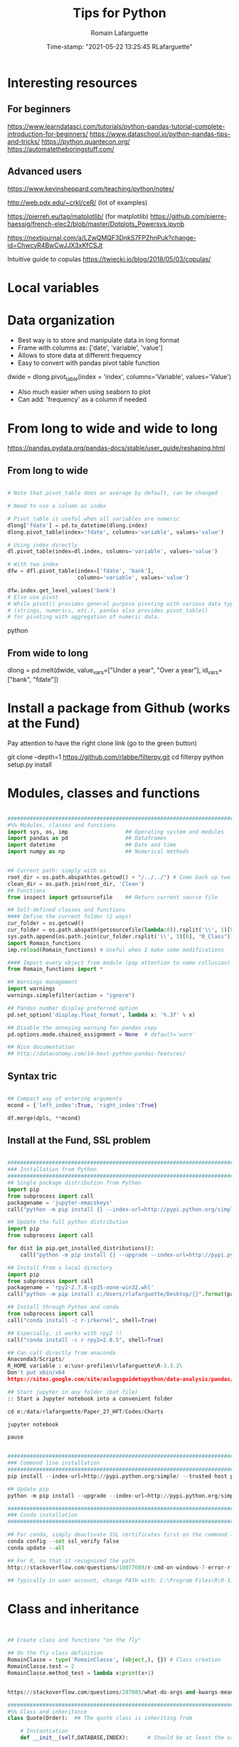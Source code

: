 #+TITLE:     Tips for Python
#+AUTHOR:    Romain Lafarguette
#+EMAIL:     rlafarguette@imf.org
#+DATE:      Time-stamp: "2021-05-22 13:25:45 RLafarguette"

* Interesting resources
** For beginners
https://www.learndatasci.com/tutorials/python-pandas-tutorial-complete-introduction-for-beginners/
https://www.dataschool.io/python-pandas-tips-and-tricks/
https://python.quantecon.org/
https://automatetheboringstuff.com/

** Advanced users
https://www.kevinsheppard.com/teaching/python/notes/

http://web.pdx.edu/~crkl/ceR/ (lot of examples)

https://pierreh.eu/tag/matplotlib/ (for matplotlib)
https://github.com/pierre-haessig/french-elec2/blob/master/Dotplots_Powersys.ipynb

https://nextjournal.com/a/LZwQMQF3DnkS7FPZhnPuk?change-id=ChwcyR4BwCwJJX3xKfCSJt


Intuitive guide to copulas
https://twiecki.io/blog/2018/05/03/copulas/

* Local variables
# C:\Users\rlafarguette\AppData\Roaming\Python\Python36\Scripts
* Data organization
  - Best way is to store and manipulate data in long format
  - Frame with columns as: ['date', 'variable', 'value']
  - Allows to store data at different frequency
  - Easy to convert with pandas pivot table function
  dwide = dlong.pivot_table(index = 'index', columns='Variable', values='Value')
  - Also much easier when using seaborn to plot 
  - Can add: 'frequency' as a column if needed

* From long to wide and wide to long
# Best source
https://pandas.pydata.org/pandas-docs/stable/user_guide/reshaping.html
** From long to wide
#+begin_src python

# Note that pivot_table does an average by default, can be changed

# Need to use a column as index

# Pivot_table is useful when all variables are numeric
dlong['fdate'] = pd.to_datetime(dlong.index)
dlong.pivot_table(index='fdate', columns='variable', values='value')

# Using index directly
dl.pivot_table(index=dl.index, columns='variable', values='value')

# With two index
dfw = dfl.pivot_table(index=['fdate', 'bank'],
                      columns='variable', values='value')

dfw.index.get_level_values('bank')
# Else use pivot
# While pivot() provides general purpose pivoting with various data types 
# (strings, numerics, etc.), pandas also provides pivot_table() 
# for pivoting with aggregation of numeric data.
#+end_src python
** From wide to long
dlong = pd.melt(dwide,
value_vars=["Under a year", "Over a year"],
id_vars=["bank", "fdate"])

* Install a package from Github (works at the Fund)
Pay attention to have the right clone link (go to the green button)

git clone --depth=1 https://github.com/rlabbe/filterpy.git
cd filterpy
python setup.py install

* Modules, classes and functions
#+begin_src python

###############################################################################
#%% Modules, classes and functions
import sys, os, imp                  ## Operating system and modules
import pandas as pd                  ## Dataframes
import datetime                      ## Date and time
import numpy as np                   ## Numerical methods


## Current path: simply with os
root_dir = os.path.abspath(os.getcwd() + "/../../") # Come back up two levels
clean_dir = os.path.join(root_dir, 'Clean')
## Functions
from inspect import getsourcefile    ## Return current source file

## Self-defined classes and functions
#### Define the current folder (2 ways)
cur_folder = os.getcwd()
cur_folder = os.path.abspath(getsourcefile(lambda:0)).rsplit('\\', 1)[0]
sys.path.append(os.path.join(cur_folder.rsplit('\\', 1)[0], "0_Class"))
import Romain_functions
imp.reload(Romain_functions) # Useful when I make some modifications

#### Import every object from module (pay attention to name collusion)
from Romain_functions import *

## Warnings management
import warnings
warnings.simplefilter(action = "ignore")

## Pandas number display preferred option
pd.set_option('display.float_format', lambda x: '%.3f' % x)

## Disable the annoying warning for pandas copy
pd.options.mode.chained_assignment = None  # default='warn'

## Nice documentation
## http://dataconomy.com/14-best-python-pandas-features/
#+end_src


** Syntax tric
#+begin_src python

## Compact way of entering arguments
mcond = {'left_index':True, 'right_index':True}

df.merge(dpls, **mcond)
#+end_src

** Install at the Fund, SSL problem
#+begin_src python

###############################################################################
### Installation from Python
###############################################################################
## Single package distribution from Python
import pip
from subprocess import call
packagename = 'jupyter-emacskeys'
call("python -m pip install {} --index-url=http://pypi.python.org/simple/ --trusted-host pypi.python.org".format(packagename), shell=True)

## Update the full python distribution
import pip
from subprocess import call

for dist in pip.get_installed_distributions():
    call("python -m pip install {} --upgrade --index-url=http://pypi.python.org/simple/ --trusted-host pypi.python.org".format(dist.project_name), shell=True)

## Install from a local directory
import pip
from subprocess import call
packagename = 'rpy2‑2.7.8‑cp35‑none‑win32.whl'
call("python -m pip install c:/Users/rlafarguette/Desktop/{}".format(packagename), shell=True)

## Install through Python and conda
from subprocess import call
call("conda install -c r-irkernel", shell=True)

## Especially, it works with rpy2 !!
call("conda install -c r rpy2=2.8.5", shell=True)

## Can call directly from anaconda
Anaconda3/Scripts/
R_HOME variable : e:\usr-profiles\rlafarguette\R-3.3.2\
Don't put xbin/x64
https://sites.google.com/site/aslugsguidetopython/data-analysis/pandas/calling-r-from-python

## Start jupyter in any folder (bat file)
:: Start a Jupyter notebook into a convenient folder

cd e:/data/rlafarguette/Paper_27_HFT/Codes/Charts

jupyter notebook

pause


###############################################################################
### Command line installation
###############################################################################
pip install --index-url=http://pypi.python.org/simple/ --trusted-host pypi.python.org pythonPackage

## Update pip
python -m pip install --upgrade --index-url=http://pypi.python.org/simple/ --trusted-host pypi.python.org pip

###############################################################################
### Conda installation
###############################################################################

## For conda, simply deactivate SSL certificates first on the command line
conda config --set ssl_verify false
conda update --all

## For R, so that it recognized the path
http://stackoverflow.com/questions/10077689/r-cmd-on-windows-7-error-r-is-not-recognized-as-an-internal-or-external-comm

## Typically in user account, change PATH with: C:\Program Files\R\R-3.3.0\bin\x64

#+end_src

* Class and inheritance
#+begin_src python


## Create class and functions "on the fly"

## On the fly class definition
RomainClasse = type('RomainClasse', (object,), {}) # Class creation
RomainClasse.test = 2
RomainClasse.method_test = lambda x:print(x+1)


https://stackoverflow.com/questions/287085/what-do-args-and-kwargs-mean

########################################################################
#%% Class and inheritance
class Quote(Order):  ## The quote class is inheriting from

    # Instantiation
    def __init__(self,DATABASE,INDEX):      # Should be at least the same inputs of the parent class

        Order.__init__(self,DATABASE,INDEX) # Inheritance the input

        # Load the modules I need
        self.pd = __import__('pandas')


        self.distance     = float(DATABASE.distance.iloc[INDEX])
        self.amount       = float(DATABASE.amount.iloc[INDEX])

     # Function
     def print_attribute(self): ## Self make sure that all the attributes of the object are loaded
         print(self.distance)

## Simple initializer
class results(object):
    # The class "constructor" - It's actually an initializer
    def __init__(self, fit, fit_star):

        # Return regressions summaries
        self.first_regression = fit.summary2()
        self.regression = fit_star.summary2()


###############################################################################
#%% Inheritance with transmission of methods + results
###############################################################################

class Father(object):
    @classmethod # Important to pass the instances and methods to child classes
    def __init__(self, value):
        self.value = value

class Child(Father):
    def __init__(self, father, new_value):
        self.new_value = new_value

f1 = Father(1)
c2 = Child(f1, 3)

c2.value
c2.new_value


###############################################################################
#%% Logical inheritance: only the class structure
###############################################################################

class StructureChild(Parent): ## Inherit the class but not its results
    def __init__(self, text):
        Parent.__init__(text) # Inheritance of the input
        
#%%
structurechild1 = StructureChild('test')

structurechild1.oui


###############################################################################
#%% Through Super
###############################################################################
class Super( object ):
   def __init__( self, this, that ):
       self.this = this
       self.that = that

class Sub( Super ):
   def __init__( self, myStuff, *args, **kw ):
       super( Sub, self ).__init__( *args, **kw )
       self.myStuff= myStuff

x= Super( 2.7, 3.1 )
y= Sub( "green", 7, 6 )



###############################################################################
#%% Pass all attributes from one class to another
###############################################################################

class Parent(object):
    def __init__(self): 
        self.truc = 'a'

    def wrapper(self, machin):
        return(Wrapper(self, machin))

   
class Wrapper(object):
    def __init__(self, Parent, machin): # Import from Parent class
        self.__dict__.update(Parent.__dict__) # Pass all attributes
        self.machin = machin


# Important: here I am not doing class inheritance, else I would recompute the
# parent each time. Rather, I design a wrapper class




###############################################################################
#%% Inspect the inheritance arguments
###############################################################################
import inspect
def __init__(self, NpSampler, exog_cond_d):
    self.truc = inspect.getargspec(NpSampler.__init__)



#+end_src

* System Functions
** Files and folders
#+begin_src python

## List every files in a folder
from os import listdir
files = listdir("folder_path")

## Problem of unicode error
## Need to add 'r' (raw) to the folder path http://stackoverflow.com/questions/1347791/unicode-error-unicodeescape-codec-cant-decode-bytes-cannot-open-text-file
os.chdir(r'folder_path')

## Retrieve the 50 largest files from a directory (pay attention when running the generator)
dirpath = os.path.abspath('folder_path')
all_files         = (os.path.join(basedir, filename) for basedir, dirs, files in os.walk(dirpath) for filename in files)
most_traded_files = sorted(all_files, key = os.path.getsize, reverse= True)[:50]

#+end_src

** Installing nbextension
#+begin_src python
#################################################################
#%% Installing a nbextension with Python

import notebook.nbextensions
notebook.nbextensions.install_nbextension('https://rawgithub.com/minrk/ipython_extensions/master/nbextensions/gist.js',
user=True)
#+end_src

** R into Python
#+begin_src python


#%% R into Python through rpy2

#1. Install rpy2 through conda:
from subprocess import call
call("conda install -c r rpy2=2.8.5", shell=True)

#2. Correctly specify the environnement variables in windows (envir in the search bar)
R : C:\Program Files\R\R-3.3.0
R_HOME : C:\Program Files\R\R-3.3.0
R_USER : rlafarguette

#3. Run it


#%% R into Python through pipes: http://www.r-bloggers.com/another-way-to-access-r-from-python-pyper/
import pyper as pr

## Create a R instance with Pyper
r = pr.R(use_pandas = True)

## Read data on Python
python_database = pd.read_csv('Global_trade.csv')

## Specify data type to speed up the process
dtf = {'timestamp':pd.datetime, 'code':str, 'news':str, 'pair':str,
       'news_type':str, 'country':str} # Other variables are floats

## Precise variables type to speed up the process
df0 = pd.read_csv(final_dir + '/final_frame_15s_old.csv', encoding='utf-8',
                  dtype=dtf)

## Pass data from Python to R
r.assign("rdata",python_database)

## Show data summary
print(r('summary(rdata)'))

## Load R package
r('library(betareg)')

## Pass data from R to Python
pd.DataFrame(r.get('summary(rdata)'))

#%% APPLICATION: use Python and R to download data from Python
import pyper

## Create a R instance with Pyper
r = pr.R(use_pandas = True)

## Load Haver package
r('library(Haver)')

## Function to download data from Haver using an R package
def Haver_dwn(TICKER="S111NGDP",START= "1990-01-01",= "2015-09-30",FREQ = "a",DATABASE = "G10"):
    # Generic command
    haver_cmd = 'output = haver.data(codes="HTICKER", start=as.Date("HSTART", format="%Y-%m-%d"), end=as.Date("HEND", format="%Y-%m-%d"), freq="HFREQ", dat="HDATABASE")'
    # Replace inside the string the commands with our own function
    haver_cmd = haver_cmd.replace("HTICKER",str(TICKER)).replace("HSTART",str(START)).replace("HEND",str(END)).replace("HFREQ",str(FREQ)).replace("HDATABASE",str(DATABASE))
    # Download the data
    r(haver_cmd)
    # Identify incorrect codes and assign None type
    r('if(class(output) == "HaverData"){data = as.data.frame(output); data$year = as.integer(rownames(data))} else {data = substitute()}')
    # Return data which can be either None or pandas dataframe and clean it on Python
    frame = r.get('data')
    # Clean the dataframe if it is one (quite slow but easier to handle) to put it in a long format
    if isinstance(frame,pd.DataFrame) == True:
        frame.columns = ["value","year"]; frame["code"] = str(TICKER); frame = frame[["year","code","value"]]
    else:
        frame = 'Incorrect Haver code or database'
    # Return either a clean dataframe or None
    return(frame)

## Define a function to download Haver from lists
def Haver_agg(SEASONALITY = "S", CODE = "NGDP", COUNTRYLIST = ["111","112"], START = "1990-01-01", END = "2015-09-30", FREQUENCY = "a", DATABASE= "G10"):
    codes_list  = [str(SEASONALITY) + str(country) + str(CODE) for country in COUNTRYLIST]
    data_raw    = {KEY: Haver_dwn(TICKER = KEY ,START= START, END = END,FREQ = FREQUENCY, DATABASE = DATABASE) for KEY in codes_list}
    data_clean  = {KEY: data_raw[KEY] for KEY in data_raw.keys() if isinstance(data_raw[KEY],pd.DataFrame) == True}
    return(data_clean)

## Complete a datalist of a list of countries from new index
def Haver_complete(ORIGINALDICT,ALL_COUNTRIES_LIST,SEASONALITY = "S", CODE = "NGDP", START = "1990-01-01", END = "2015-09-30", FREQUENCY = "a", DATABASE= "G10"):
    missing_countries = list(set(ALL_COUNTRIES_LIST) - set([ITEM[1:4] for ITEM in ORIGINALDICT.keys()]))
    complete_pp       = Haver_agg(SEASONALITY = SEASONALITY, CODE = CODE, COUNTRYLIST = missing_countries, START = START, END = END, FREQUENCY = FREQUENCY, DATABASE= DATABASE)
    ORIGINALDICT.update(complete_pp)
    return(ORIGINALDICT)

#%% Download the Haver data using list comprehension
ticker_list = ["S" + str(ITEM) + "NGDP" for ITEM in [111,112,888,138,146,142]] #888 is an incorrect code for testing

raw_data_list = [Haver_dwn(TICKER = ITEM ,START= "1990-01-01",END = "2015-09-30",FREQ = "a",DATABASE = "G10") for ITEM in ticker_list]

clean_data_list = [DATA for DATA in raw_data_list if isinstance(DATA,pd.DataFrame) == True]

finalframe = pd.concat(clean_data_list)

## List of Haver codes for G10 countries (the rest are EMERGE countries)
G10 = [193,122,124,156,423,128,172,132,134,174,176,178,136,158,137,181,138,196,142,182,184,144,146,112,111]

#+end_src

** Packages Installation
#+begin_src python

## Manual
# 1/ Download the .whl package from http://www.lfd.uci.edu/~gohlke/pythonlibs
# 2/ Save it somewhere. Open a terminal in the folder (shift + right click):
pip install packagename.whl

## To install via conda
# Update first the .condarc file with the proxy specification

## Modules update
import imp                             ## To manage some advanced features for importation
import haver_functions                 ## Load the module the first time
imp.reload(haver_functions)            ## Reload it modified on the source

## Add the path to the module
import sys                             ## Manage the system path
sys.path.append('J:\\Python_customized_modules')
#+end_src

** Misc

#+begin_src python

## Interrup Python in Emacs shell
C-c C-d

## Pandas: why SettingWithCopyWarning, .loc and .iloc, and how to access
## a single value in a cell

## Bulk indent on Emacs
C-c < # for left
C-c > # for right

## http://stackoverflow.com/questions/20625582/how-to-deal-with-this-pandas-warning
df[df['A'] > 2]['B'] = new_val  # new_val not set in df
df.loc[df['A'] > 2, 'B'] = new_val

# Very important: for memory allocation reasons, modifying a subset of dataframe modifies the original version !!

da     = pd.DataFrame(np.random.randn(5, 5),columns =  ['a', 'b', 'c', 'd', 'e']) # Random dataframe
da_sub = da[da < 0] # Subset
da_sub = da_sub.fillna(100) # Change it

# Extraction: .iloc (based on 0-based index) nicely extracts a list of values, while loc (based on conditions) extract a dataframe
da.iloc[3]['c']   # Equivalent to da.loc[3,'c']
da.loc[da.c == min(da.c) ,'c']

# It is possible to get the value from a .loc statement using the numpy function .values, but it will convert the type into numpy !! (not good for dates)
da.loc[da.c == min(da.c) ,'c'].values[0]

# Note that working with index/mask is much better, because it ultimately gives the possibility to use iloc, if the index is 0-based
mask = da.index[da.c == min(da.c)]
da.loc[mask[0],'c'] # Need to feed an integer: feeding an array results in an array !!

# Time measure with Python
import time
start_time   = time.time()
elapsed_time = time.time() - start_time

## Exit command in a console
input("Press enter to exit ;)")

###############################################################################
#%% Exit process
###############################################################################
exit_msg = 'Job done !'
print(exit_msg)
input("Press enter to exit ;)")

m, s = divmod((time.time() - start_time), 60)
msg = "Spreads dataset generated in {:.0f} minutes and {:.0f} seconds".format(m, s)
print(msg)



#+end_src

* Paths

** Relative paths
#+begin_src python

#%% Paths (defined as relative paths for perfect compatibility)
from unipath import Path
current_dir = Path(os.path.dirname(os.path.realpath('__file__')))
root_dir = current_dir.ancestor(1)
data_dir = Path(root_dir + '\\Data\\')


# With pathlib (better)
import pathlib
script_dir = pathlib.Path.cwd() # Current working directory
root_dir = script_dir.parent.parent 
fund_dir = script_dir.parent
data_dir = fund_dir / 'Data' / 'Funding_Template'

# list all files with excel extension
xl_all_l = list(data_dir.glob('*.xlsx')) # Only the Excel files

# Use .stem to keep only the "core name" and filter appropriately
xl_file_l = [f for f in xl_all_l if not f.stem.startswith('~')]


#+end_src python

* Pandas

#+begin_src python

## Improve columns display (pandas options)
pd.set_option('display.expand_frame_repr', False)
pd.set_option('display.max_rows', 20)
pd.set_option('display.max_columns', 5)
pd.set_option('display.width', 20)

# Change row index name
dp.index.names = ['date']

## Create empty dataframe
d_out = pd.DataFrame(index=[str(CURRENCY)], columns=["share_onshore","share_financial_center","share_other_offshore","fx_total_currency"])

## Read excel and skip some rows
pd.read_excel("mydata.xlsx",sheetname="firstsheet",skiprows=[1,3,5])

# Encoding issues, mostly on windows
dcables = pd.read_csv(path_22 + 'cablesfinal.csv', encoding = 'latin1')

# Read .out files: need to precise the names because the number of columns is not constant across rows
df = pd.read_csv(raw_path + "ehd_5p0-20150103.out", header=None, names=["Date","Time","Pair","Num1","Num2","Num3","Num4","Num5","Num6","Num7"])

# Describe the dataset and manipulate the count values (only non-missing)
dg_missing = dg.describe(); dgt = dg_missing.loc[dg_missing.index == "count"].transpose()
dg_columns_keep = list(dgt[dgt['count'] > 0].index)

# Count missing observations in columns of a datafram
df.isna().sum()

# Access multilevel dataframes
d["date"] = d.index.get_level_values("date")
d["date"] = d.index.get_level_values(level=0)

# Resampling
dw.resample('Q', label='right').mean()
dmn = dwq.resample('M', label='right') # Without computing anything

# Resample at the quarterly frequency for every country
dn = dn.set_index(dn.date_m)
dng = dn.groupby(['country'])
dngc = dng.resample('Q', label='right').mean()

# Resample differently on variables
df.resample('1H').agg({'openbid': 'first', 
                                 'highbid': 'max', 
                                 'lowbid': 'min', 
                                 'closebid': 'last'})

# Very fast windsorization, data clip or trim. Super efficient
Q1 = df.quantile(0.25)
Q3 = df.quantile(0.75)
IQR = Q3 - Q1

df2 = df[~((df < (Q1 - 1.5 * IQR))|
             (df > (Q3 + 1.5 * IQR))).any(axis=1)].copy()


## Recursive merging
dco = pd.DataFrame(columns=['iso3','year'])
for DB in countrydata:
    cols = [x for x in DB.columns if x not in dco.columns or x in ['iso3','year']]
    dco  = pd.merge(dco, DB[cols], on=["iso3","year"], how='outer', suffixes=['',''])

# Don't convert 1d dataframe in series
dff.loc[[index_value]] # Keep the dataframe 
dff.loc[index_value] # Transform in series


# Mix iloc and loc
dres.iloc[[5], dres.columns.get_indexer(vars_l)] 
# Note that [[5]] will get a dataframe

# Closest index to a date
dfxr.index.get_loc(date(2016, 2, 2),method='nearest') 

# Create a single row pandas dataframe
pd.DataFrame([[1,2]], columns=['a', 'b'])

## Merge on index
dq = pd.merge(dec, dqd, left_index=True, right_index=True, suffixes=('', '_y'))

## Fast recursiving merging, using reduce (need import functools)
df_final        = functools.reduce(lambda left,right: pd.merge(left,right,left_index=True,right_index=True), tables_list)

## Equivalent to the clearer but longer formulation
df_final = tables_list[0]
for RIGHT_TABLE in tables_list[1:]:
    df_final = pd.merge(df_final,RIGHT_TABLE,left_index=True,right_index=True)

## Recursive concatenation: just need a list of dataframes ! (concatenate on Python is amazing !!)
dfinal = pd.concat(bilateral_df.values()) # bilateral_df.values() is a list of the values of a dictionary

## Replace value of a dataframe
for COUNTRY in f0countries_list:
    for VARIABLE in variablesnames:
        value_to_replace = f2.loc[(f2["Country Name"] == COUNTRY) & (f2.Year == "2011"),VARIABLE].values[0] #
        f2.loc[(f2["Country Name"] == COUNTRY) & (f2.Year == "2012"),VARIABLE] = value_to_replace # The replacement should be done without the attribute "values"

## Merge dataframes on different names
f3 = pd.merge(f2,nm[["country_short","iso3"]],left_on="Country Name",right_on="country_short")

## Reorganize (STACK) the data from wide to long and manage the labels issue
c0 = c0.set_index("Year") ## Important to have the right index
c1 = pd.DataFrame(c0.iloc[:,1:].stack()); c1.columns = ["currency_regime"]
c1["year"] = c1.index.get_level_values(0) # Access multilevels index
c1["country_short"] = c1.index.get_level_values(1) # Access multilevels index

# From wide to long, very efficient
dl_comp = pd.melt(df_comp, id_vars=['date', 'bank'],
                  value_vars=comp_var_cols,
                  var_name='variable', value_name='value').copy()


## From long to wide on two index
dlong = dlong.set_index(['Date_end_period', 'Country'])
dlong['index'] = dlong.index
dwide = dlong.pivot_table(index = 'index', columns='Variable', values='Value')

## Easy one
drs.pivot(index='date_m', columns='country', values='r2_1').head()


## better (pay attention at the Index )
dw = dls.reset_index().pivot_table(values='Value', index=['Date','ISO'], columns='Variable')
dw = dw.reset_index(level=['Date', 'ISO']) # Trick of the index reset

## Need to reset index to have an horizontal and direct stack
fullrow    = pd.concat([deal_line.reset_index(), quote_line.reset_index()], axis=1)


## Recursive merging
dco = pd.DataFrame(columns=['iso3','year'])
for DB in countrydata:
    cols = [x for x in DB.columns if x not in dco.columns or x in ['iso3','year']]
    dco  = pd.merge(dco, DB[cols], on=["iso3","year"], how='outer', suffixes=['',''])

## Drop na only on one variable
d = d.dropna(subset=["cable_indirect_fc_first_year"])

## Remove duplicates, either on the full dataframe or on a subset
d = d.drop_duplicates(['year','iso'])

## Remove duplicated index
var = var[~var.index.duplicated(keep='first')]

## Apply a function on multiple columns
db['date'] = db.apply(lambda x: date(int(x['year']),3*int(x['quarter'][-1]),1),
                      axis=1) + pd.offsets.QuarterEnd()

## Apply a function to every row element
dpredict_real["estimated_share"] = dpredict_real.linear_combination.map(lambda row: sigmoid(row))

## Apply a function to every cell
dataframe.applymap

## Add a new row to a dataframe
# First: create a list with all the values taken on the row (in the right order)
# Second: add the list at the end as a new row, using len(dt) {Python starts at 0 so len(dt) is former length + 1}
dt.loc[len(dt)] = row_euroarea

## Repetition of elements
# Element-wise
pd.DataFrame(np.repeat(np.array(ds.iso3),len(ds.iso3),axis=0))
# Circular
pd.DataFrame(np.tile(np.array(ds.iso3),len(ds.iso3)))

## Sort dataframe (no need to use order)
df = do.sort_values(by = ["iso3","date"],ascending=[1,1])

## Reorder-reorganize the columns
frontvar = ["ISIN","Year","Month","sample_weight"]
othervar = [ITEM for ITEM in dfinal.columns if ITEM not in frontvar]
dfinal   = dfinal[frontvar + othervar]

## Rename a variable
d_fx = d_fx.rename(columns = {'rate_surprise':'policy_rate_surprise'})

## Remove rows for which all values are Nan or 0 (method "any")
df.loc[(df!=0).any(axis=1)]
dq_final = dq.loc[(pd.isnull(dq_final[numvars]) == False).any(axis=1)]

## Merge dataframes at different frequencies http://stackoverflow.com/questions/27080542/merging-combining-two-dataframes-with-different-frequency-time-series-indexes-in
#  Need to put index on the right dataframe corresponding to a column on the left dataframe
d_inv    = d_inv.set_index(['year','iso'])
dq_joint = dq.join(d_inv,on=['year','iso'], how='outer') # Requires that ['year','iso'] as columns in dq

## Adding metadata (including name) to a dataframe
http://stackoverflow.com/questions/14688306/adding-meta-information-metadata-to-pandas-dataframe

## Multiple index
#%% Multi indexed frame in Python to store the var cov matrices


dtest = pd.DataFrame([['bar', 'one'], ['bar', 'two'],
                      ['foo', 'one'], ['foo', 'two']],
                     columns=['first', 'second'])



iterables = [['bar', 'baz', 'foo', 'qux'], ['one', 'two']]

multi_index = pd.MultiIndex.from_product(iterables, names=['first', 'second'])

pd.DataFrame(index=multi_index, columns=endog)

# Convert all the undefined types (object) in numeric
undef = ddf.columns[ddf.dtypes.eq('object')]
ddf[undef] = ddf[undef].apply(pd.to_numeric, errors='coerce')


## Equivalent pandas - SQL
## http://pandas.pydata.org/pandas-docs/stable/comparison_with_sql.html
#+end_src

** SQL
#+begin_src python

#%% Create SQL database with pandas
import pandas as pd
import os
import sqlalchemy as sa

## Initiate the engine
engine = sa.create_engine(r'sqlite:///d:/lafarguette/EBS/Data/Clean/EBS-2015-Q1.db')

## Gather the data to an SQL database using pandas interface for connecting with SQL
for FILE in files_list:
    # Read the file
    df = pd.read_csv(raw_path + FILE, header=None, names=["date","time","pair","event","side","distance","price","amount","quote_count","total_amount"])
    # Some cleaning for SQL insertion (need to be on the "right format" so that SQL perfectly recognizes it)
    df['timestamp'] = pd.to_datetime(df['date'].astype('str') + ' ' + df['time'].astype('str'), format = '%Y/%m/%d %H:%M:%S.%f')
    df.date         = pd.to_datetime(df['date'])
    df.pair         = df.pair.map(lambda row: row.replace("/","")) # The symbol / is misleading for SQL
    df.pair         = df.pair.astype('str')
    df.event        = df.event.astype('str')
    df.side         = df.side.astype('float') # Note that integer does not support NaN, therefore we have to put it on float format (more memory consumming)
    df.distance     = df.distance.astype('float')
    df.price        = df.price.astype('float')
    df.amount       = df.amount.astype('float')
    df.quote_count  = df.quote_count.astype('float')
    df.total_amount = df.total_amount.astype('float')

    # Save each currency pair into a separate table; if it already exists, append to it (very simple feature to dynamically add tables to a sqlite database !)
    for PAIR in set(df.pair):
        columns_of_interest = ['date','timestamp','pair','event','side','distance','price','amount','quote_count','total_amount']
        # Sort it to be sure that it is very clean before inserting into the SQL (longer time now but faster later on)
        df_sorted = df[df.pair == PAIR][columns_of_interest].sort(['timestamp'], ascending=[1])
        df_sorted.to_sql(str(PAIR), engine, flavor='sqlite', if_exists='append')

## Note that EBS-2015-Q1 is the database while str(PAIR) is the table (belonging to the dataset)

##############################################################################################################################################
#%% Reading SQL with sqlachemy http://solovyov.net/en/2011/basic-sqlalchemy/
import sqlalchemy as sa

## Initiate the SQL engine (connecting to an sqlite database; if it does not exist, creates it)
raw_engine   = sa.create_engine(r'sqlite:///d:/lafarguette/EBS/Data/Clean/EBS-2015-Q1.db')

## Initiate the metadata container
raw_metadata = sa.MetaData(bind = raw_engine, reflect = True)

## Return the full list of tables
currencies_list = raw_metadata.tables.keys()

## Select one table
currency_table = raw_metadata.tables[currencies_list[0]] # Extract the table from the metadata

## Conditions
# Pay attention when expressing the conditions to write them properly
date_conditions  = (data_table.c.date == sa.bindparam('date'))
other_conditions = (data_table.c.event == 'D') # Combine SQLAlchemy expressions with parameters passed to read_sql() using sqlalchemy.bindparam()

## SQL expression, selection and conversion to a pandas dataframe
sql_expression   = sa.select([currency_table]).where(date_conditions & other_conditions)
df               = pd.read_sql(sql_expression, raw_engine, params={'date': dt.datetime(2015, 1, 2)}) # Only select for a given day

#+end_src

* Data example

#+begin_src python
import statsmodels.api as sm
# Nice dataset on US macro quarterly data
df = sm.datasets.macrodata.load_pandas().data.copy()

# Create a date index with end of quarter convention
dates_l = [f'{y:.0f}-Q{q:.0f}' for y,q in zip(df['year'], df['quarter'])]
df = df.set_index(pd.to_datetime(dates_l) + pd.offsets.QuarterEnd())

# Clean some variables
df['rgdp_growth'] = df['realgdp'].rolling(4).sum().pct_change(4)
df = df.rename(columns={'infl':'inflation', 'unemp':'unemployment'})

#+end_src python

* Statsmodels
  Nice dataset on US macro quarterly data
      df = sm.datasets.macrodata.load_pandas().data 

* PCA
#+begin_src python
# 1. Fit the PCA
X_train = np.random.randn(100, 50)
pca = PCA(n_components=30)
pca.fit(X_train)

# 2. Compute the factors
x_pca_factors = pca.transform(X_train) # factors via function
x_pca_factors2 = (X_train - pca.mean_).dot(pca.components_.T) # By hand
np.testing.assert_array_almost_equal(x_pca_factors, x_pca_factors2) # Same !

# Check the loadings computation by hand
U, S, VT = np.linalg.svd(X_train - X_train.mean(0))
np.testing.assert_array_almost_equal(VT, pca.components_) # Check the loadings

# 3. Projection into the original subspace (loadings*factors)
X_projected = pca.inverse_transform(x_pca_factors)
X_projected2 = x_pca_factors2.dot(pca.components_) + pca.mean_
np.testing.assert_array_almost_equal(X_projected, X_projected2) # Exact Same !

#+end_src python

* Linearmodels
  ** Panel regressions
  Multi-hierarchical index, with entity first and then time
* Variables

** All
#+begin_src python

## Decribe series and dataset with pandas
d.iso3.describe()

## Change the type of variable with pandas (double change)
dfinal.iso  = dfinal.iso.astype('int').astype('str')

## Cut a variable according to some thresholds
dsb.maturity_group    = pd.cut(dsb.MTY_YEARS_TDY,bins=[0,1,3,5,7,11,31],include_lowest=False)

## Axis convention in pandas
axis = 0 : means that the sum is done over the column because pandas will sum the rows (axis = 0 represents the rows)
axis = 1 : means that the sum is done over the row because pandas will sum the columns (axis = 1 represents the columns)

## Variables conversion
d.dtypes  # Extract all object types
d[VARIABLE] = d[VARIABLE].astype("float") # Convert into float

## Use the lambda function to operates on the row (here: dates manipulations)
d['Month_year'] = d['Date'].map(lambda ROW: int(str(ROW.month) + str(ROW.year)))
## Convert any string into a date format
d["Date_time"] = d['DATESTR'].map(lambda ROW: datetime.datetime(int(ROW[:4]),int(ROW[4:6]),1)) # Put the first day of the month

## Very elegant way to create a variable based on conditions on two others
car_df['large'] = [1 if x > 3 and y > 200 else 0 for x, y in zip(car_df['headroom'], car_df['length'])]

## Elif in list comprehension
dsum['group'] = ['AE Core' if x in ae_core else 'AE other' if x in ae_other else 'EM' if x in em_all else np.nan for x in dsum.country]

## Operate on the row with recursive attributes access
for ATT in attributes_list:
    d_res[ATT] = d_res.LEI.map(lambda row: getattr(Bank_load(row),ATT))

### It also works with methods !! (super cool)
getattr(df, 'head')()


## Groupby variables along (potential many variables) and apply a function over it (not only mean available)
data.groupby(['group_id_1', 'group_id_2'])['variable_of_interest'].mean()


## Groupby return a dataframe (use as_index=False)
dirf_tpv_max = dirf_tpv.groupby(['country','impulse'], as_index=False)['irf'].max()

## Groupby and function
dmg = dm.groupby(['ISO'])
dw['cpi_growth_yoy'] = dmg['cpi'].apply(lambda x: (x - x.shift(12))/x.shift(12))

dm['MSCI($)_cap_MA12'] = dmg['MSCI($)_cap'].apply(lambda x: x.rolling(12).mean())

## Check variable type
isinstance(var, pd.DataFrame) ; isinstance(var, basestring) # For example
isinstance(wt_2010[KEY],numbers.Number) # Need import numbers as preamble

# Groupby with multiple functions
ds = data.groupby('fdate').apply(
    lambda x: pd.Series({
        'mean' : x['value'].mean(),
        'median' : x['value'].median(),
        'q05' : x['value'].quantile(0.05),  
        'q25' : x['value'].quantile(0.25),
        'q75' : x['value'].quantile(0.75),
        'q95' : x['value'].quantile(0.95),          
    })
)


## Create pivot tables
### 'values' can be omitted
table = pivot_table(df, values='D', index=['A', 'B'], columns=['C'], aggfunc=np.sum)
df2.pivot_table(values='X',rows=['Y','Z'],cols='X',aggfunc='count')
## Convert a pivot table to a dataframe: http://stackoverflow.com/questions/22774364/how-do-i-convert-a-pandas-pivot-table-to-a-dataframe


## Use groupby to count properly the values
general_count = df[['index','reaction_time']].groupby(['reaction_time']).count()
specific_count = df[['index','reaction_time','side']].groupby(['reaction_time','side']).count()

## Ifelse or boolean creation directly in pandas
dcables['b_indirect_connected_financial_centers'] = (dcables['indirect_connected_financial_centers'] > 0).astype('int')

## Interpolation of series
s['variable'].interpolate(method = 'nearest')

## Fill the missing values forward (from the most recent available)
df.fillna(method='ffill')

## Fill the missing values backward (from the immediate future)
df.fillna(method='bfill')

## Create a lag variable of a series
s.shift()   # Lag order 1
s.shift(2)  # Lag order 2

## Compute log returns per country
df[df.iso3 == COUNTRY]['fx_logreturns'] = np.log(df[df.iso3 == COUNTRY].fx_rate) - np.log(df[df.iso3 == COUNTRY].fx_rate.shift(1))

## Tabulate a serie by factors
df.Currency.value_counts()

## Eval variables from labels
a,b,c,d = 1,2,3,4
dict((name,eval(name)) for name in ['a','b','c','d'] )

## Count frequency and store as a dictionary
{x:str_list.count(x) for x in set(str_list)}

## Most frequent value in a variable
def most_frequent(variable):
    cross_tab = pd.DataFrame(pd.crosstab(df.country, df[variable]))
    ctmax = pd.DataFrame(cross_tab.idxmax(axis=1), columns=['maxval'])
    dict_res = dict(zip(ctmax.index, ctmax.maxval))
    return(dict_res)


## Save to Excel

writer = pd.ExcelWriter(pca_exp + 'PCA_FSI_TPV.xlsx')
fsi_fin.to_excel(writer,'FSI')
TPV_fin.to_excel(writer,'TPV')
writer.save()



#+end_src


** Missing values
#+begin_src python

## Handle missing values properly with pandas dataframes
df.dropna()              # Drop all rows that have any NaN values
df.dropna(how='all')     # Drop only if ALL columns are NaN
df.dropna(thresh=2)      # Drop row if it does not have at least two values that are **not** NaN
df.dropna(subset=[1])    # Drop only if NaN in specific column (as asked in the question)

## Check if nan for a series
dn = df[pd.isnull(df["% Weight"]) == True]

## Check if nan for a variable
import math
math.isnan(x)

## Convert the numeric to nan
num_columns = [x for x in di.columns if x not in ['date', 'Descriptor'] ]
di[num_columns] = di[num_columns].apply(pd.to_numeric, args=('coerce',))


#+end_src


** Rounding
#+begin_src python

## Round at the dataframe level
dpiv_median = dpiv_median.round({'columnname':2})

## Cut a variable according to some thresholds
df['var_cut']= pd.cut(df.var,bins=[0,1,3,5,7,11,31],include_lowest=False)



## Round up and down functions at the closest VALUE
import math

def rounddown(x,VALUE):
    return int(math.floor(x / int(VALUE))) * int(VALUE)


def roundup(x,VALUE):
    return int(math.ceil(x / int(VALUE))) * int(VALUE)

#+end_src





** Create variables on the fly
#+begin_src python
[dd, df] = [pd.ExcelFile(raw_dir + D + ".xlsx") for D in dataset_list]

#+end_src python


** Pandas series
#+begin_src python

## Merge series on their index:
pd.concat([list_of_pandas_series], axis=1)

#+end_src python

* Bootstrap

** Sampling with replacement

 #+begin_src python
 ## Variables
 fevd_variables = ['fevd_max_tpv', 'fevd_max_world_fci', 'fevd_max_policyrate']

 ## Number of replications
 num_reps = 10000

 ## Fix the seed (randomly the first time, but then constant)
 np.random.seed(1985)

 ## Data frame to store the results
 dfevd_mean = pd.DataFrame(np.nan,columns=fevd_variables,index=range(num_reps))

 for var in fevd_variables:
     ## Replicate with the same size bootstrap
     replication = [np.random.choice(df[var], len(df), replace=True)
                    for _ in range(num_reps)]
     ## Compute the mean each time
     dfevd_mean[var] = [np.mean(REP) for REP in replication]


 ###############################################################################
 #%% Extract the boostrap quantities of interest each time
 ###############################################################################
 bootstrap_statistics = ['mean','lower_ci','upper_ci']

 dboot_stats = pd.DataFrame(np.nan,columns=fevd_variables,
                            index=bootstrap_statistics)

 for var in fevd_variables:
     dboot_stats.loc['mean', var] = dfevd_mean[var].mean()
     dboot_stats.loc['lower_ci', var] = dfevd_mean[var].quantile(0.025)
     dboot_stats.loc['upper_ci', var] = dfevd_mean[var].quantile(0.975)


 #+end_src python

* Tuples and multiindex

** Select only one element of the multi-index
#+begin_src python
[x[0] for x in d0.index]

## Check the type or class of an object, using modules class
isinstance(d0.index, pd.indexes.multi.MultiIndex) == True

#+end_src python

* List
#+begin_src python

# Create a list with n elements
mylist =  [None]*len(d)

# List comprehension
[function(ITEM) for ITEM in mylist]

# Silent run in list comprehension: use _
np.array([np.random.choice(df.var, len(df), replace=True) for _ in range(1000)])

# Is in the list
[mylist0.isin(mylist1)]
controlsfinal_short = controlsfinal[controlsfinal.iso3.isin(finaliso3) & (controlsfinal.year.isin(finalyears))]

# String in the list
some_list = ['abc-123', 'def-456', 'ghi-789', 'abc-456']
if any("abc" in s for s in some_list): print('yes')

# Item in item in list
if any("M" in D for D in dc.Date): dc['Frequency'] = "Monthly"

# Multiple conditions on string and on inclusion
turnover_variables   = [ITEM for ITEM in d.columns if (("turnover_" in ITEM) & (ITEM not in ["turnover_other","turnover_residual","turnover_total"]))]

# Is in the list but not in another
variablesnames = [ITEM for ITEM in f0.columns if ITEM not in ["Country Name","Year"]]

# Change one element in list
f3labels= ["year" if ITEM == "Year" else ITEM for ITEM in f3.columns]

# In and not in, list comprehension
cols = [x for x in DB.columns if x not in dco.columns or x in ['iso3','year']]

# Use if/else in list comprehension
colors_set = ["red" if YEAR < 1995 else "blue" for YEAR in start_time]

# Use multiple if/*else in list comprehension
colors_set    = ["red" if YEAR < 1995 else "blue" if ((YEAR > 1994) & (YEAR < 2001)) else "green" for YEAR in start_time]

# Substract two lists using list comprehension
columns_to_interpolate = [COLUMN for COLUMN in  d_final_4 if COLUMN not in ['iso3','date','weekday']]

# List comprehension + ternary operator
[dict_currencies_countries[dict_turnover_currencies[ITEM]] if ITEM in day_turnover else ITEM for ITEM in day.columns]

# List comprehension over 2 lists (any lists works, ZIP will stop at the shortest one)
[(x,y) for x,y in zip(range(4),["a","b","c","d"])]

# List comprehension over 2 lists, using the longest list and recycling the other
from intertools import zip_longest
[(x,y) for x,y in zip_longest(range(2),["a","b","c","d"],fillvalue=2)] # The fillvalue determines the value for the shortest list

# List comprehension over a list and the index of the list : enumerate
[(x,y) for (x,y) in enumerate(["a","b","c","d"])]

# Iterate over two lists and their indices (http://www.saltycrane.com/blog/2008/04/how-to-use-pythons-enumerate-and-zip-to/)
## Note that using itertools functions are faster than the original zip and enumerate
alist = ['a1', 'a2', 'a3']; blist = ['b1', 'b2', 'b3']
for i, (a, b) in enumerate(zip(alist, blist)):
    print(i, a, b)

## Remove elements if word contains certain string
columns_interest   = [COLUMN for COLUMN in of.columns if not any(word in COLUMN for word in forbidden_list)]

## Double list comprehension (equivalent to a double loop)
a = [1,2,3]; b = [4,5,6]
[(x,y) for x in a for y in b]

## Double list comprehension list in li
soe_beta = [X for X in beta_cols for Y in soe if Y in X]

# Use mapping in list comprehension
l = [1, 2, 3, 4, 5]
result_map = {1: 'yes', 2: 'no'}
[result_map[x] if x in result_map else 'idle' for x in l]

# Flatten a nested list
[item for sublist in nestedlist for item in sublist]

# Deep flatten (with different nested levels)
from pandas.core.common import flatten # Flatten lists
list(flatten([1, [2,3], [2,3,4, [1,2]]]))

# Remove one element in the list
newcols = list(d0.columns).remove("grrates")

# Remove one element in the list, if it exists
while thing in some_list: some_list.remove(thing)

# Get index from one list
list(var_columns).index('event')

# Retrieve multiple index from list
deal_indices     = [i for i, x in enumerate(deal_int) if x == 'value']

## Cut a long_list into chunks
def sublist_chunks(long_list, n):
    return([long_list[i:i + n]  for i in range(0, len(long_list), n)])


#+end_src

* Dictionaries
#+begin_src python

## Create a dictionary from two variables
dictionary = dict(zip(keys, values))

## Convert a dictionary into a pandas dataframe
df = pd.DataFrame(pd.Series(first_year_cable_fc_ind, name = 'name_var'))
df["iso3"] = df.index

## Dictionary comprehension
new_dict = {key: float(key) for key in mylist}

## Another type of comprehension
a,b,c,d = 1,2,3,4
dict( (name,eval(name)) for name in ['a','b','c','d'] )

## Operation on 2 dictionaries, using the same keys
new_dict = {k: float(d1[k])*d2[k] for k in (d1.keys() & d2.keys())}

## Convert 2 pandas columns into a dictionary
trace_dict = dt.set_index("ISIN")["Trace ticker"].to_dict()

## Update a dictionary with another one (pay attention to have different keys)
dico1.update(dico2)

## Sort the dictionary using list compression (x[0] to sort on keys)
sorted(mydict.items(), key=lambda x:x[1], reverse=True)[0:99]

## To get only the first keys (y[1] for the first values)
[y[0] for y in sorted(my_dict.items(), key=lambda x: x[1], reverse=True)]

## Convert a list of dictionaries into a dataframe
pd.DataFrame([dico1, dico2, dico3]).transpose()

## Invert a dictionary (values as keys, keys as values)
invert_dict = {val: key for key, val in normal_dict.items()}

## Sum a list of dictionaries per values
dico_list = [Bank_load(LEI).outside_exp_dict for LEI in LEI_list]

single_exp_dict = {}
for DICO in dico_list:
    for key, value in DICO.items():
        if key in single_exp_dict.keys():
            single_exp_dict[key] = value + single_exp_dict[key]
        else:
            single_exp_dict[key] = value

### Create a dictionary of lists
country_LEI_dict = {key: list() for key in countries_list}

#+end_src python

* Namedtuple
#+begin_src python
from collections import namedtuple

## Create  and Load  a named  tuple using  iterable (easiest)  
Test =  namedtuple('Test', ['bidule','chouette'])

# With dict : ** (need to unzip basically)
tdict = {'bidule': 'a', 'chouette': 'b'} 
test = Test(**tdict) 
print(test.bidule)

# With list : * 
test2 = Test(*['oui', 'non'])
print(test2.bidule)


## Tuple instantiation (create a class basically)
Colors = namedtuple('Colors','red green blue petitpois')

## Simple example
# A letter dictionary 
letters_dict = {'a': 1, 'b': 2, 'c':3}
letters_dict['a']

# A letter named tuple
Letters = namedtuple('Letters', ['a', 'b', 'c'])
letters_nt = Letters(1,2,3)
letters_nt.a
getattr(letters_nt,'a')

## Creation from an iterable
letters_ntl = Letters._make([1,2,3]) 

## Creation with default values
fields = ('val', 'left', 'right')
Node = namedtuple('Node', fields, defaults=(None,) * len(fields))
Node()
Node(val=None, left=None, right=None)

#### Equivalent of a dictionary of dictionaries in namedttuple
## Note that it can be simpler to do a class directly
https://stackoverflow.com/questions/43921240/pythonic-way-to-convert-dictionary-to-namedtuple-or-another-hashable-dict-like

year_keys = ['year1', 'year2', 'year3']
month_keys = ['january', 'february', 'march']
values = ['j', 'f', 'm']

## Nested dictionary
nested_dict = {y:{m:values} for y in year_keys for m in month_keys} 
nested_dict['year1']['march']

## Namedtuple (immutable)
MonthSeq =namedtuple('MonthSeq', month_keys)
YearSeq = namedtuple('YearSeq', year_keys)

nested_tuple = YearSeq(*[MonthSeq(*values) for m in month_keys])

nested_tuple.year1.march

## Another example of nested namedtuple
Position = namedtuple('Position', ['x', 'y'])
Token = namedtuple('Token', ['key', 'value', 'position'])
t = Token('ABC', 'DEF', Position(1, 2))
t.position.x

## Sort a list of namedtuple by attributes
sorted(agg_series_l, key=lambda x: x.num_vars, reverse=True)

#+end_src python

* String

Good reference for f strings
https://medium.com/@NirantK/best-of-python3-6-f-strings-41f9154983e

#+begin_src python

## repr and eval: return the name of an object or evaluate it
repr(my_object) = "my_object"
eval("my_object") = my_object

## Capitalize/minimilize letter in list comprehension
countries_smallnames = [ITEM.capitalize() for ITEM in c0.columns] # Only the first letter of the full expression
countries_smallnames = [ITEM.title() for ITEM in c0.columns] # Each first letter of each word
d.columns = [str(ITEM).lower() for ITEM in d.columns] # consider every variable in lowercase

## Split a string into different parts
countries_list = set([COUNTRY.split('_',1)[0] for COUNTRY in columns_interest])

## Replace string in a pandas column
df.pair         = df.pair.str.replace('/', '')

## Multiple string replacement
for r in (("ene", "jan"), ("ago", "aug")):
    word = word.replace(*r)


## Convert a string normally
str(4)

## Convert a string literally: look at the difference between repr() and str() for dates for example
import datetime as dt
repr(dt.datetime(2015,1,1))
str(dt.datetime(2015,1,1))

#+end_src

* Floating points

Check first answer here: https://stackoverflow.com/questions/477486/how-to-use-a-decimal-range-step-value

* Dates and time
#+begin_src python

#%% DATES MANIPULATIONS
df['Date']     = pd.to_datetime(df['Date'])
df['year']     = pd.DatetimeIndex(df['Date']).year.astype('str')
df['quarter']  = df.year + '-' + pd.DatetimeIndex(df['Date']).quarter.astype('str')
df['month']    = df.year + '-' + pd.DatetimeIndex(df['Date']).month.astype('str')
df['datetime'] = df.to_datetime(df['date'].astype('str') + ' ' + df['time'].astype('str'), format = '%Y/%m/%d %H:%M:%S.%f')
df['timestamp'] = pd.to_datetime(df['timestamp'], format = '%Y-%m-%d %H:%M:%S.%f')

## Manipulating dates, using apply on two (or more columns) with a lambda function
db['date'] = db.apply(lambda x: date(int(x['year']),3*int(x['quarter'][-1]),1),
                      axis=1) + pd.offsets.QuarterEnd()

## End of dates, end of quarter
df0['date'] = pd.to_datetime(df0['date']) + pd.offsets.QuarterEnd()

## Generate all the weekdays between 2 dates
import datetime as dt
sdate    = dt.date(2015, 1, 2) # Remove the first of January which is very particular
edate    = dt.date(2015, 3, 31)
alldays  = (sdate + dt.timedelta(days=i) for i in range((edate - sdate).days+1))
weekdays = [DAY for DAY in alldays if DAY.weekday() not in (5, 6)]

## Add or substract months, days, etc.
from dateutil.relativedelta import relativedelta
datetime.datetime(2015,1,31) - relativedelta(months=36)

## Generate a frame between two dates, at a given frequency
pd.date_range(start=min(dm.index), end=max(dm.index), freq='M')
pd.date_range(start=min(dm.index), end=max(dm.index), freq='MS') # beginning of month

## Convert a timedelta into seconds
df['reaction_time'] = (df.timestamp - df.matching_timestamp) / np.timedelta64(1, 's')

## Convert a timedelta into days
(df.timestamp - df.matching_timestamp) / np.timedelta64(1, 'D')

## Create a timestamp Year, Month, Day, Hour, Minute, Second
truc = dt.datetime(2015,1,6,15,0,0) ; print(truc)

# Nearest date
def nearest_date(items_l, pivot):
    """ Return the nearest date in items BEFORE the pivot"""
    return min([i for i in items_l if i < pivot], key=lambda x: abs(x - pivot))


## Format on date + time (also useful for rounding)
### At the microsecond
datetime.datetime.now().strftime('%Y-%m-%d %H:%M:%S.%f')
### At the second
datetime.datetime.now().strftime('%Y-%m-%d %H:%M:%S')
### At the minute
datetime.datetime.now().strftime('%Y-%m-%d %H:%M')

## Format only on time (also useful for rounding)
### At the microsecond
datetime.datetime.now().strftime('%H:%M:%S.%f')
### At the second
datetime.datetime.now().strftime('%H:%M:%S')
### At the minute
datetime.datetime.now().strftime('%H:%M')

## Create a time variable from a date variable
dr.loc[:,'time'] = dr.loc[:,'timestamp'].dt.time


### To format an entire series (using lambda function)
dq1['minute'] = dq1['timestamp'].map(lambda ROW: ROW.strftime('%H:%M'))

#+end_src

* Numpy

#+begin_src python
  On slicing and dimensions issues, check here: https://stackoverflow.com/questions/3551242/numpy-index-slice-without-losing-dimension-information


  Remove dimensional elements in numpy array: np.squeeze(self.pdf_array)


# Repetition and broadcast: difference tile and repeat
a = np.array([[1,2,3], [4,5,6]])
np.tile(a, (3,1))
np.repeat(a, repeats=[3], axis=0)

#+end_src python
 
* Exceptions
#+begin_src python
# Customize the exception behaviour    
except Exception as exc:
    exc.args += (country, horizon, cutoff)
    print(exc.args)

except Exception as exc: # If error, print it and move on
    print('Error in {}: {}'.format(fdate, exc.args))


#+end_src python

* Pickles
#+begin_src python
## Dump and load objects in a directory
partition_pickles = os.path.join(gv.partitions_dir, 'partitions')

a = {'hello': 'world'}

with open(partition_pickles, 'wb') as handle:
    pickle.dump(a, handle, protocol=pickle.HIGHEST_PROTOCOL)

with open(partition_pickles, 'rb') as handle:
    b = pickle.load(handle)

print(a == b)


# Save multiple objects in once (convenient)
for obj_name in serial_l:
    # Design the path
    pickle_path = os.path.join(gv.serial_dir, obj_name)

    # Dump (serialized savings)
    with open(pickle_path, 'rb') as handle:
        # Trick to dynamically instance objects from string
        # Put them in the globals
        globals()[obj_name] = pickle.load(handle) 


#+end_src python

* Eval/Repr

#+begin_src python
## repr and eval: return the name of an object or evaluate it
repr(my_object) = "my_object"
eval("my_object") = my_object

# Save multiple objects in once (convenient)
for obj_name in serial_l:
    # Design the path
    pickle_path = os.path.join(gv.serial_dir, obj_name)

    # Dump (serialized savings)
    with open(pickle_path, 'rb') as handle:
        # Trick to dynamically instance objects from string
        # Put them in the globals
        globals()[obj_name] = pickle.load(handle) 



#+end_src python

* Seaborn charts
Should have data in long format (date, variable, value)

** General options
#+begin_src python
#plt.rcParams.keys() # Get the list of all items
sns.set(rc={'figure.figsize':(11.7,8.27),
            "font.size":20,
            "axes.titlesize":20,
            "axes.labelsize":20,
            'xtick.labelsize':15,
            'ytick.labelsize':15},
        style="white")
#+end_src python

** Customize options for a given chart
#+begin_src python
dilm_st = dilm.loc[dilm.variable=='Short term', :].copy()
dilm_st['value'] = 100*dilm_st['value']
g = sns.barplot(x="bank", y="value", color="darkblue", data=dilm_st)
g.set(xlabel='',
      ylabel='% of liabilities below a year',
      ylim=(90, 100),
      title='Distribution of short term liabilities over banks, average over time')
plt.show()
#+end_src python

** Lineplot with different plot style
#+begin_src python
dfv = dfb.loc[dfb['variable'].isin(rate_vars_l), :].copy()
dfv['date'] = dfv.index
sns.lineplot(x='date',
             y='value',
             style='variable',
             data=dfv,
             linewidth=2)

plt.show()
#+end_src python

** Multiple plots (relplot)
# Need to add an extra column, e.g. 'bank'
#+begin_src python
dfv = df.loc[df['variable'].isin(vi_r_l), :].copy()
dfv = dfv.loc[dfv.index>date(2012,1,1), :].copy()

dfv['date'] = dfv.index

g = sns.relplot(x="date",
                y="value",
                col="bank",
                style="variable",
                kind="line",
                col_wrap=4,
                data=dfv)
g._legend.remove()
plt.show()
#+end_src python

** Manage legend point size in scatterplot
# No labels
fig = sns.scatterplot(dwr['gdp_pop'], dwr['trade_gdp'],
                      hue=dwr['Cluster'],
                      style=dwr['Cluster'],
                      s=300, 
                      palette="Set1")

#fig.legend_.remove()

# Arrange the legend
plt.xlabel('GDP per capita', labelpad=20)
plt.ylabel('Trade openess', labelpad=20)

# Legend with shorter line
# 2 is the default value of handlelength
ax1.legend(fontsize=ffontsize, loc='best', framealpha=0, handlelength=1) 

# Manage legend order, as well as size of points of the scatter plot
handles, labels = plt.gca().get_legend_handles_labels()
handles_d = dict(zip(labels, handles))
new_labels = sorted(set(dwr['Cluster']))
new_handles = [handles_d[l] for l in new_labels]
lgnd = plt.legend(new_handles, new_labels)
for handle in lgnd.legendHandles:
    handle.set_sizes([300])

plt.title('Agglomerative Clustering: 5 Country Groups', y=1.02)
plt.show()


# With autofont and outside the frame
fontsize='xx-small'
ax.legend(outflows_l, fontsize='xx-small', framealpha=0,
          bbox_to_anchor=(1.05, 1), loc='upper left', 
          handlelength=1)


** Show values on barplot
https://stackoverflow.com/questions/43214978/seaborn-barplot-displaying-values
def show_values_on_bars(axs, h_v="v", space=0.4):
    def _show_on_single_plot(ax):
        if h_v == "v":
            for p in ax.patches:
                _x = p.get_x() + p.get_width() / 2
                _y = p.get_y() + p.get_height()
                value = int(p.get_height())
                ax.text(_x, _y, value, ha="center") 
        elif h_v == "h":
            for p in ax.patches:
                _x = p.get_x() + p.get_width() + float(space)
                _y = p.get_y() + p.get_height()
                value = int(p.get_width())
                ax.text(_x, _y, value, ha="left")

    if isinstance(axs, np.ndarray):
        for idx, ax in np.ndenumerate(axs):
            _show_on_single_plot(ax)
    else:
        _show_on_single_plot(axs)

* Charts
** Excellent references
https://www.machinelearningplus.com/plots/top-50-matplotlib-visualizations-the-master-plots-python/

** Best example with secondary y
#+begin_src python
# Figure layout
sns.set(style='white', font_scale=4, palette='deep', font='Arial')

# Prepare the plot
fig, ax1 = plt.subplots(1, 1)
ax2 = ax1.twinx() # Secondary axis
ax1.plot(dfs.index, dfs['pls_fci'], label='FCI (PLS)',
         ls='-', lw=3, color='navy')
ax2.plot(dfs.index, dfs['NFCI'], label='FCI (Chicago Fed)',
         ls='--', lw=3, color='firebrick')

# Legend management (annoying because of the secondary y)
h1, l1 = ax1.get_legend_handles_labels()
h2, l2 = ax2.get_legend_handles_labels()
ax1.legend(h1+h2, l1+l2, loc='best')

# Labels
ax1.set_xlabel('')
ax1.set_ylabel('Score', labelpad=20)
ax2.set_ylabel('', labelpad=20)

# Title
pl1 = round(pls_corr,2)
plt.title(f'Corr(PLS FCI, Chicago Fed FCI): {pl1}', y=1.02)

# Layout
fig.set_size_inches(25, 15)
fig.tight_layout()
#plt.show()    

# Save
comp_f = os.path.join('output', 'step_2_pls', 'pls_vs_chicago.png')
fig.savefig(comp_f, bbox_inches='tight', dpi=300)
#+end_src python

** Manage ticks
lim = axes[1].get_ylim() # Retrieve the limit
axes[1].set_yticks([0.05, 0.5, 1]) # Fit my own ticks: often better
axes[1].set_ylim(lim) # Need to reset the limit

# Manage the ticks
#ax.set_yticks(list(ax.get_yticks()) + [new_tick]) # With old ones
ax.set_yticks([0, 25, 50, 100] + [new_tick]) # With fixed list
ax.get_yticklabels()[-1].set_color('red') # Change the color on 1

** Fan chart

# Initialize the plot    
ax = plt.subplot(111, xlabel='', ylabel='', title='')

# Plot each quantile values
ax.plot(ds['q05'], linestyle=':', color='black', label='5th')
ax.plot(ds['q25'], linestyle='--', color='black', label='25th')
ax.plot(ds['median'], linestyle='-', color='black', label='Median', lw=2)
ax.plot(ds['q75'], linestyle='--', color='black', label='75th')
ax.plot(ds['q95'], linestyle=':', color='black', label='95th')

# Fill the colors between the lines with different transparency level
ax.fill_between(ds.index, ds['q05'], ds['q25'], color='red', alpha=0.15)
ax.fill_between(ds.index, ds['q75'], ds['q95'], color='red', alpha=0.15)
ax.fill_between(ds.index, ds['q25'], ds['median'], color='red', alpha=0.75)
ax.fill_between(ds.index, ds['median'], ds['q75'], color='red', alpha=0.75)  

# Adjust legend, labels, etc.
ax.legend(loc='best', ncol=4, fancybox=True, shadow=True, fontsize=12)

# Ajust other items in bulk
for item in ([ax.title, ax.xaxis.label, ax.yaxis.label] +
             ax.get_xticklabels() + ax.get_yticklabels()):
    item.set_fontsize(20)

# Manage frequency of xticks & make sure the last one always visible
if xticks_freq:
    start, end = ax.get_xlim()
    t_seq = np.append(np.arange(start, end-5, xticks_freq), end)
    ax.xaxis.set_ticks(t_seq)
        
plt.show()

# Manage xticks frequency with dates, take one every 32
ax1.set_xticks(df.index[::32])
ax1.set_xticklabels([str(x)[:4] for x in df.index[::32]], rotation=45)

# To hide a legend
axes[0].legend().set_visible(False)

** Beautiful Cleveland Plot

https://stats.stackexchange.com/questions/423735/what-is-the-name-of-this-plot-that-has-rows-with-two-connected-dots
#+begin_src python
import numpy as np
import pandas as pd
import matplotlib.pyplot as plt
import seaborn as sns
import io


sns.set(style="whitegrid")  # set style

data = io.StringIO(""""Country"  1990  2015
"Russia" 71.5 101.4
"Canada" 74.4 102.9
"Other non-OECD Europe/Eurasia" 60.9 135.2
"South Korea" 127.0 136.2
"China" 58.5 137.1
"Middle East" 170.9 158.8
"United States" 106.8 169.0
"Australia/New Zealand" 123.6 170.9
"Brazil" 208.5 199.8
"Japan" 181.0 216.7
"Africa" 185.4 222.0
"Other non-OECD Asia" 202.7 236.0
"OECD Europe" 173.8 239.9
"Other non-OECD Americas" 193.1 242.3
"India" 173.8 260.6
"Mexico/Chile" 221.1 269.8""")
                   
df = pd.read_csv(data, sep="\s+", quotechar='"')
df = df.set_index("Country").sort_values("2015")
df["change"] = df["2015"] / df["1990"] - 1


plt.figure(figsize=(12,6))
y_range = np.arange(1, len(df.index) + 1)
colors = np.where(df['2015'] > df['1990'], '#d9d9d9', '#d57883')
plt.hlines(y=y_range, xmin=df['1990'], xmax=df['2015'],
           color=colors, lw=10)
plt.scatter(df['1990'], y_range, color='#0096d7', s=200, label='1990', zorder=3)
plt.scatter(df['2015'], y_range, color='#003953', s=200 , label='2015', zorder=3)
for (_, row), y in zip(df.iterrows(), y_range):
    plt.annotate(f"{row['change']:+.0%}", (max(row["1990"], row["2015"]) + 4, y - 0.25))
plt.legend(ncol=2, bbox_to_anchor=(1., 1.01), loc="lower right", frameon=False)

plt.yticks(y_range, df.index)
plt.title("Energy productivity in selected countries and regions, 1990 and 2015\nBillion dollars GDP per quadrillion BTU", loc='left')
plt.xlim(50, 300)
plt.gcf().subplots_adjust(left=0.35)
plt.tight_layout()
plt.show()
#+end_src python

** Matplotlib
#+begin_src python
import matplotlib.dates as mdates

# Standard simple chart
fig = plt.figure()

ax = fig.add_subplot(111)
ax.axhline(y=n, label='Old')
ax.plot([5, 6, 7, 8], [100, 110, 115, 150], 'ro', label='New')

ax.set_xlabel('Example x')
ax.set_ylabel('Example y')
ax.set_title('Example Title')

ax.legend()
ax.set_xticks([0,10,50,150])
ax.set_yticks([0,10,50,150])

plt.show()


# Force integer ax xticks
from matplotlib.ticker import MaxNLocator                # Locator
ax4.xaxis.set_major_locator(MaxNLocator(integer=True))

ax1.set_xticks(cond_5_mean.index[::32])
ax1.set_xticklabels([str(x)[:4] for x in cond_5_mean.index[::32]], rotation=45)


# Reset matplotlib style
import matplotlib as mpl
mpl.rcParams.update(mpl.rcParamsDefault)


# Cool horizontal legend
ax.legend(loc='upper center', bbox_to_anchor=(0.5, 1.05),
          ncol=3, fancybox=True, shadow=True)

# Standard chart with dates
f, ax = plt.subplots()
ax.plot(d_r2_factors['r2_1'])
ax.plot(d_r2_factors['r2_3'])
ax.set_ylim(0, 1)
ax.legend(loc=2,prop={'size':12})
ax.xaxis.set_major_locator(mdates.YearLocator(1, month=1, day=1))
plt.title('Rolling R2 on the factors from the factor model 5 years window')
plt.show()

# Set the dates limit and format
ax1.set_xlim([datetime.date(1989, 1, 1), datetime.date(2017, 12, 31)])
ax2.set_xlim([datetime.date(1989, 1, 1), datetime.date(2017, 12, 31)])
ax1.xaxis.set_major_formatter(mdates.DateFormatter('%d-%m-%Y'))
ax2.xaxis.set_major_formatter(mdates.DateFormatter('%d-%m-%Y'))

# Tick every year, beginning of the year
f, ax = plt.subplots()
ax.plot(d_r2_factors)
ax.set_ylim(0, 1)
ax.xaxis.set_major_locator(mdates.YearLocator(1, month=1, day=1))
plt.show()

# Tick about the last observation
#plt.xticks(list(dmss.index[1:-1][::2]) + [dmss.index[-1]],**fonts_d)

# Or this method:
xticks = list(ax.get_xticks())[:-1] + [len(dht.columns)-0.5]
xlabels = [dht.columns[int(x)] for x in xticks] 
plt.xticks(xticks, xlabels, **fonts_d)

#rotates the tick labels automatically
fig.autofmt_xdate()


# multiple charts
plt.close() ## Needed to avoid past plots to appear
fig, axes = plt.subplots(nrows=3, ncols=1, sharex=False, sharey=False)
pd.pivot_table(droll, values='r2_1', index=['date_m'], columns=['group'], aggfunc=np.median).plot(ax=axes[0])
pd.pivot_table(droll, values='r2_1', index=['date_m'], columns=['peg'], aggfunc=np.median).plot(ax=axes[1])
pd.pivot_table(droll, values='r2_1', index=['date_m'], columns=['open'], aggfunc=np.median).plot(ax=axes[2])
axes[0].legend(loc=2,prop={'size':9})
axes[1].legend(loc=2,prop={'size':9})
axes[2].legend(loc=2,prop={'size':9})
plt.suptitle('Median R2 of the 1-factor model regression over time, per group of countries', size=12)
plt.show()


# Manage legend: unique legend each time
handles, labels = plt.gca().get_legend_handles_labels()
by_label = OrderedDict(zip(labels, handles))
plt.legend(by_label.values(), by_label.keys())


#+end_src python

** Arrange dates in pandas or matplotlib plotting
#+begin_src python
# Plot
fig, axes = plt.subplots()
dnyq.plot(kind='bar', stacked=True, ax=axes)

# Set cusom format of dates
ticklabels = dnyq.index.strftime('%Y-%m')
axes.xaxis.set_major_formatter(ticker.FixedFormatter(ticklabels))

# show only each xth label, other are not visible
spacing = 3
visible = axes.xaxis.get_ticklabels()[::spacing]
for label in axes.xaxis.get_ticklabels():
    if label not in visible:
        label.set_visible(False)

# Very convenient automatic formatting
fig.autofmt_xdate() 


plt.show()
plt.close('all')

#+end_src python

** Subplots

# Very helpful: ravel to iterate subplots in a loop

#+begin_src python
fig, axs = plt.subplots(nrows=num_rows, ncols=num_cols, sharex=True)

axs = axs.ravel() # Very helpful !!

for i, var in enumerate(var_l):
  # Add every single subplot to the figure with a for loop
  # ax = fig.add_subplot(num_rows, num_cols, position_idx[k])
  dcv = dc.loc[var, :].sort_values(by='tau')
  axs[i].plot(dcv.tau, dcv.coeff, lw=3, color='navy')
  axs[i].plot(dcv.tau, dcv.upper, ls='--', color='blue')
  axs[i].plot(dcv.tau, dcv.lower, ls='--', color='blue')      
  axs[i].axhline(y=0, color='black', lw=0.8)
  
# Remove extra charts
for i in range(len(var_l), len(axs)): 
    axs[i].set_visible(False) # to remove last plot


plt.show()
#+end_src python

#+begin_src python
fig, ax = plt.subplots(nrows=2, ncols=2)

x = np.random.sample(15)
y = np.random.sample(15)

for row in ax:
    for col in row:
        col.plot(x, y)

plt.show()

## Another approach
data = np.random.sample(100)

def plot_something(data, ax=None, **kwargs):
    ax = ax or plt.gca() ## Or very convenient for non-existing objects
    # Do some cool data transformations...
    ax.plot(data, **kwargs)
    return(ax) 


fig, axes = plt.subplots(2,2)
plot_something(data, axes[0,0], color='blue')
plot_something(data, axes[0,1], color='red')
plot_something(data, axes[1,0], color='green')
plot_something(data, axes[1,1], color='black')
plt.show()

#### Works for me
## Pay attention to plt.sca() 


#%% Define a single plot
def single_coeff_plot(coeff_frame, variable, ax):
    
    """ Plot the quantile coefficients for a given variable """
    
    ## Initialization (depends if ax has been supplied or not)
    plt.sca(ax)
    
    ## Clean the frame
    dcoeffc = coeff_frame.loc[variable,:].copy()
    dcoeffc['tau'] = dcoeffc['tau'].apply(round_if_num).copy()
    dcoeffc = dcoeffc.set_index(dcoeffc['tau'])

    ## Manage the index with "mean" next to the median
    qlist = list(dcoeffc['tau'])
    qlist_num = [x for x in qlist if x!= 'mean']

    med_index = qlist_num.index('0.5')
    qlist_num.insert(med_index, 'mean')
    dcoeffc = dcoeffc.reindex(qlist_num).copy()

    ## Compute the error terms
    dcoeffc['errors'] = (dcoeffc['upper'] - dcoeffc['lower'])/2

    ## Barplot with error terms
    dcoeffc['coeff'].plot.bar(color='blue',
                              yerr=dcoeffc.errors, axes=ax)
    
    ## Some fine-tuning
    ax.axhline(y=0, c='black', linewidth=0.7)
    ax.set_title('{0}'.format(variable), fontsize=25, y=1.05)
    ax.yaxis.set_major_formatter(tick.FormatStrFormatter('%.2f'))
    ax.set_xlabel('')

    #ax.plot()


#%% Plot the variables    
variable_l = sorted(set(coeff_frame.index))
fig, axes = plt.subplots(len(variable_l), figsize=(10,10))
for v_index, variable in enumerate(variable_l):
    single_coeff_plot(coeff_frame, variable, ax=axes[v_index])
plt.show()


#+end_src python

** Vizualisation with Pandas
http://pandas.pydata.org/pandas-docs/stable/visualization.html

** Plotly
from plotly.graph_objs import Bar, Scatter, Figure, Layout

** Ipython

*** Change the working directory

$> jupyter notebook --generate-config
to initialize a profile with the default configuration file.
Secondly, in file jupyter_config.py, uncomment and edit this line:

# c.NotebookApp.notebook_dir = 'D:\\Documents\\Desktop'
changing D:\\Documents\\Desktop to whatever path you like.



*** Install extensions

If you are using Jupyter/IPython 4:
1. Clone the repo (https://github.com/ipython-contrib/jupyter_contrib_nbextensions/)
2. Call python setup.py install
3. Enjoy :-)


Then to activate them:
- Copy the nbextensions folder from .jupyter to .ipython on the username folder
- pip install jupyter_nbextensions_configurator
- jupyter nbextensions_configurator enable --user

- Can control them directly on a notebook per notebook basis !!

** Bokeh plotting
#+begin_src python

## Gantt plot
from bokeh.plotting import figure, show, output_file, vplot, HeatMap
from bokeh.models import FixedTicker
output_file("Gantt-plot.html", title="Gantt-plot, first cable")

gp = figure(title="First submarine connection to a financial center", tools="resize,save", y_range= ylabels, x_range=[1988,2014])
gp.segment(start_time, ylabels, end_time, ylabels, line_width=2, line_color="green")
# Options for ticks: http://bokeh.pydata.org/en/latest/docs/user_guide/styling.html#tick-locations
gp.xaxis[0].ticker=FixedTicker(ticks=[ITEM for ITEM in range(1989,2014,1)])
gp.circle(start_time, ylabels, size=10, fill_color="orange", line_color="green", line_width=3)
gp.xaxis.axis_label = "Year"
gp.yaxis.axis_label = "Connected (directly or indirectly to a financial center)"
show(gp)

## HEATMAP
# CONDITIONS FOR THE HEATMAP : HAVE BOTH THE INDEX AND THE COLUMNS TYPE IN STR
from bokeh.charts import HeatMap, output_file, show
from bokeh.palettes import YlOrRd9 as palette_color # Need to specify the number in the palette
palette_mod = palette_color[::-1] # Invert the order so that the darker the higher
output_file("FX-heatmap.html", title="FX heatmap, FX offshore share")
hm = HeatMap(share_pivoted_nna2, title="FX offshore share heatmap for selected currency (the darker the higher the offshore share)",palette=palette_mod, tools="resize,save")
show(hm)

#+end_src

** Table to chart
#+begin_src python
# Export a Table into Matplotlib
def plot_table(df, align='center'):
    """ Plot a table as a matplotlib object """
    # Initialize
    fig, ax = plt.subplots()

    # hide axes
    fig.patch.set_visible(False)
    ax.axis('off')
    ax.axis('tight')

    # Populate
    xtable = ax.table(cellText=df.values, colLabels=df.columns, loc='center',
                      rowLabels=df.index, cellLoc=align)

    # Layout
    xtable.set_fontsize(34)
    xtable.scale(1, 4)
        
    # Cut useless margins
    #fig.tight_layout()
    return(fig)


df = pd.DataFrame(np.random.randn(10, 4), columns=list('ABCD'))
plot_table(df)
plt.subplots_adjust(left=0.3, wspace=0.5, hspace=0.5)
plt.show()
#+end_src

* Custom functions

** Regressions
#+begin_src python
###############################################################################
#%% Functions
###############################################################################
def formula_generator(dependent, inter_left, inter_right, controls):
    """
    Create a function to generate formulas
     - Please input dependent as string and independent as a list
    """
    inter_formula = '{} * {}'.format(inter_left, inter_right)

    controls_sum = controls[0]
    for V in controls[1:]: controls_sum += ' + {}'.format(V)

    formula = '{} ~ {} + {}'.format(dependent, inter_formula, controls_sum)
    return(formula)


def star_function(beta, pvalue):
    """ Return a string with beta and its significance stars, if any"""
    signif_dict = {0.1:'*', 0.05:'**', 0.01:'***'}
    stars = ''
    for X in signif_dict.keys():
        if pvalue <= X: stars = signif_dict[X]
        else: pass
    return('{}{}'.format(beta,stars))
#+end_src

* Work with R

** Basics
#+begin_src python
## Work with R
import rpy2
import rpy2.robjects as robjects

pi = robjects.r['pi']

## Create a function
robjects.r(''' f <- function(r) {2 * pi * r} ''')
robjects.r('''f(3)''')

# Convert the object into a Python one
r_f = robjects.r['f']

## Able to call it from Python directly
res = r_f(3)
#+end_src python

* Export

** To excel

*** Standard
#+begin_src python
writer = pd.ExcelWriter(var_dir + 'Countries VAR estimates.xlsx')
pd.DataFrame().to_excel(writer,'Raw Data >>', index=False)
cross_tab.to_excel(writer,'trilemma categories', index=True)
writer.save()
#+end_src python

*** Advanced with workbook customization
writer = pd.ExcelWriter(var_dir + 'Countries VAR estimates.xlsx')
workbook  = writer.book

sum_irf_world_mean.to_excel(writer, 'Boxes - mean values', index=True, startcol=3, startrow=4)
wkmean = writer.sheets['Boxes - mean values']
wkmean.insert_textbox('D3', 'IRF: World FCI', txt_opt)

* Warnings
#+begin_src python
# Warnings management
# With a lot of qreg, the convergence warnings are overwhelming
from  warnings import simplefilter

from statsmodels.tools.sm_exceptions import (ConvergenceWarning,
                                             IterationLimitWarning)
simplefilter("ignore", category=ConvergenceWarning)
simplefilter("ignore", category=IterationLimitWarning)
#+end_src python

* Work with word


#+begin_src python

import docx   ## Pay attention: need to install python-docx and not docx !!

#+end_src python

* Coding music

- Vitalic
- Boris Brejcha Night Owl
- Boris Brejcha The Mad Doctor
- Woralks Salzburg/Souvenir
- Above and Beyond
- Laurent Garnier the Man with the Red Face
- Amelie Lens
- Petit Biscuit
- Kavinsky
- Rammstein Links 123
- Clubbed to death (Matrix theme song)
- Requiem for a dream
* Sets
>>> a = set('abracadabra')
>>> b = set('alacazam')
>>> a                                  # unique letters in a
{'a', 'r', 'b', 'c', 'd'}
>>> a - b                              # letters in a but not in b
{'r', 'd', 'b'}
>>> a | b                              # letters in a or b or both
{'a', 'c', 'r', 'd', 'b', 'm', 'z', 'l'}
>>> a & b                              # letters in both a and b
{'a', 'c'}
>>> a ^ b                              # letters in a or b but not both
{'r', 'd', 'b', 'm', 'z', 'l'}
* Alternative plotting packages
https://altair-viz.github.io/gallery/index.html
* Numba

** Errors

   Don't give the type, numba does it well
   Especially, numba is confused if you have 1D array and float in the same line


** Types declaration
# Good example
# https://nyu-cds.github.io/python-numba/02-signatures/


# from numba import jit, int32, float64

# # float64(int32, int32) is the function’s signature specifying
# # a function that takes two 32-bit integer arguments
# # and returns a double precision float
# @jit(float64(int32, int32))
# def f(x, y):
#     # A somewhat trivial example
#     return (x + y) / 3.14


# # Example: type declaration with tuple
# # (1.0, 1.0) says that we are getting a tuple
# # nb.float32 that we are outputing floating number
# @nb.jit(nb.typeof((1.0,1.0))(nb.float32),nopython=True)
# def f(a):
#   return a,a

# f(4.59845)

# #%% Examples
# @nb.njit
# def f(types=(nb.int8[::1], nb.float64[::1])):
#     a = nb.typed.List.empty_list(types[0])
#     b = nb.typed.List.empty_list(types[1])
#     # and so on...
    
* Types declaration
def annualize_return(percent: float, months: int) -> float:
    """Return the annualized return percentage given the holding return percentage and the number of months held.

    >>> annualize_return(1.5, 1)  # doctest: +ELLIPSIS
    19.56...
    >>> annualize_return(6.1, 3)  # doctest: +ELLIPSIS
    26.72...
    >>> annualize_return(30, 12)  # doctest: +ELLIPSIS
    30.00...
    >>> annualize_return(30, 15)  # doctest: +ELLIPSIS
    23.35...
    >>> annualize_return(float('nan'), 15)
    nan
    >>> annualize_return(0, 0)
    0

    References:
        https://en.wikipedia.org/wiki/Holding_period_return
        https://www.wikihow.com/Calculate-Annualized-Portfolio-Return
    """
    # Ref: https://stackoverflow.com/a/52618808/
    if months == 0:
        return percent
    rate = percent / 100
    years = months / 12
    rate = ((rate + 1)**(1 / years)) - 1
    percent = rate * 100
    return percent


if __name__ == '__main__':
    import doctest
    doctest.testmod(verbose=True, exclude_empty=True)
* Install special fonts for Matplotlib
1. Go on:
https://www.fontsquirrel.com/fonts/tex-gyre-heros

2. Extract the files from the folder

3. Windows search: type Fonts => will open settings

4. Drag down the otf font in the setting windows

# Check matplolib fonts
import matplotlib.font_manager
flist = matplotlib.font_manager.get_fontconfig_fonts()

names_l = list()
for fname in flist:
    try:
        name = matplotlib.font_manager.FontProperties(fname=fname).get_name()
        names_l.append(name)
    except:
        pass

print(names_l[:50]) # Very long !!



